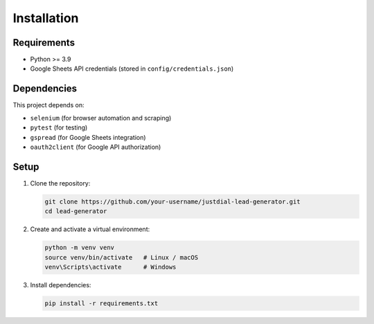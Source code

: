Installation
============

Requirements
------------

- Python >= 3.9
- Google Sheets API credentials (stored in ``config/credentials.json``)

Dependencies
------------

This project depends on:

- ``selenium`` (for browser automation and scraping)
- ``pytest`` (for testing)
- ``gspread`` (for Google Sheets integration)
- ``oauth2client`` (for Google API authorization)

Setup
-----

1. Clone the repository:

   .. code-block:: bash

      git clone https://github.com/your-username/justdial-lead-generator.git
      cd lead-generator

2. Create and activate a virtual environment:

   .. code-block:: bash

      python -m venv venv
      source venv/bin/activate   # Linux / macOS
      venv\Scripts\activate      # Windows

3. Install dependencies:

   .. code-block:: bash

      pip install -r requirements.txt
